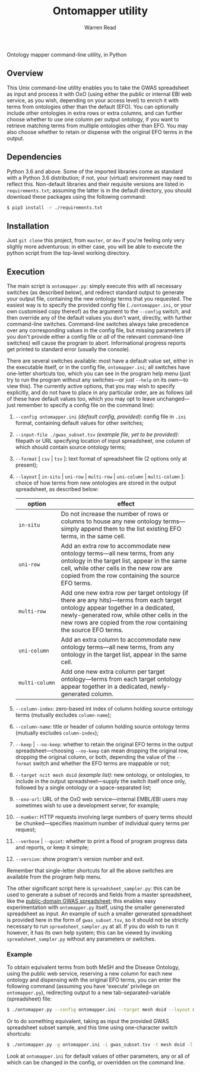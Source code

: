 #+TITLE: Ontomapper utility
#+AUTHOR: Warren Read
#+STARTUP: showall indent
#+OPTIONS: num:nil toc:nil


Ontology mapper command-line utility, in Python

** Overview

This Unix command-line utility enables you to take the GWAS spreadsheet as input
and process it with OxO (using either the public or internal EBI web service, as
you wish, depending on your access level) to enrich it with terms from
ontologies other than the default (EFO). You can optionally include other
ontologies in extra rows or extra columns, and can further choose whether to use
one column per output ontology, if you want to retrieve matching terms from
multiple ontologies other than EFO. You may also choose whether to retain or
dispense with the original EFO terms in the output.

** Dependencies

Python 3.6 and above. Some of the imported libraries come as standard with a
Python 3.6 distribution; if not, your (virtual) environment may need to reflect
this. Non-default libraries and their requisite versions are listed in
~requirements.txt~; assuming the latter is in the default directory, you should
download these packages using the following command:

#+BEGIN_SRC sh
  $ pip3 install -r ./requirements.txt
#+END_SRC

** Installation

Just ~git clone~ this project, from ~master~, or ~dev~ if you're feeling only
very slighly more adventurous: in either case, you will be able to execute the
python script from the top-level working directory.

** Execution

The main script is ~ontomapper.py~: simply execute this with all necessary
switches (as described below), and redirect standard output to generate your
output file, containing the new ontology terms that you requested. The easiest
way is to specify the provided config file (~./ontomapper.ini~, or your own
customised copy thereof) as the argument to the ~--config~ switch, and then
override any of the default values you don't want, directly, with further
command-line switches. Command-line switches always take precedence over any
corresponding values in the config file, but missing parameters (if you don't
provide either a config file or /all/ of the relevant command-line switches)
will cause the program to abort. Informational progress reports get printed to
standard error (usually the console).

There are several switches available: most have a default value set, either in
the executable itself, or in the config file, ~ontomapper.ini~; all switches
have one-letter shortcuts too, which you can see in the program help menu (just
try to run the program without any switches---or just ~--help~ on its own---to
view this). The currently active options, that you may wish to specify
explicitly, and do not have to place in any particular order, are as follows
(all of these have default values too, which you may opt to leave
unchanged---just remember to specify a config file on the command line):

1. ~--config ontomapper.ini~ /(default config, provided)/: config file in ~.ini~
   format, containing default values for other switches;
2. ~--input-file ./gwas_subset.tsv~ /(example file, yet to be provided)/:
   filepath or URL specifying location of input spreadsheet, one column of which
   should contain source ontology terms;
3. ~--format~ [ ~csv~ | ~tsv~ ]: text format of spreadsheet file (2 options only
   at present);
4. ~--layout~ [ ~in-situ~ | ~uni-row~ | ~multi-row~ | ~uni-column~ |
   ~multi-column~ ]: choice of how terms from new ontologies are stored in the
   output spreadsheet, as described below:

   | option         | effect                                                                                                                                                                                                                                              |
   |----------------+-----------------------------------------------------------------------------------------------------------------------------------------------------------------------------------------------------------------------------------------------------|
   | ~in‑situ~      | Do not increase the number of rows or columns to house any new ontology terms---simply append them to the list existing EFO terms, in the same cell.                                                                                                |
   | ~uni‑row~      | Add an extra row to accommodate new ontology terms---all new terms, from any ontology in the target list, appear in the same cell, while other cells in the new row are copied from the row containing the source EFO terms.                         |
   | ~multi‑row~    | Add one new extra row per target ontology (if there are any hits)---terms from each target ontology appear together in a dedicated, newly-generated row, while other cells in the new rows are copied from the row containing the source EFO terms. |
   | ~uni‑column~   | Add an extra column to accommodate new ontology terms---all new terms, from any ontology in the target list, appear in the same cell.                                                                                                               |
   | ~multi‑column~ | Add one new extra column per target ontology---terms from each target ontology appear together in a dedicated, newly-generated column.                                                                                                              |

5. ~--column-index~: zero-based int index of column holding source ontology
   terms (mutually excludes ~column-name~);
6. ~--column-name~: title or header of column holding source ontology terms
   (mutually excludes ~column-index~);
7. ~--keep~ | ~--no-keep~: whether to retain the original EFO terms in the
   output spreadsheet---choosing ~--no-keep~ can mean dropping the original row,
   dropping the original column, or both, depending the value of the ~--format~
   switch and whether the EFO terms are mappable or not;
8. ~--target ncit mesh doid~ /(example list)/: new ontology, or ontologies, to
   include in the output spreadsheet---supply the switch itself once only,
   followed by a single ontology or a space-separated list;
9. ~--oxo-url~: URL of the OxO web service---internal EMBL/EBI users may
   sometimes wish to use a development server, for example;
10. ~--number~: HTTP requests involving large numbers of query terms should be
    chunked---specifies maximum number of individual query terms per request;
11. ~--verbose~ | ~--quiet~: whether to print a flood of program progress data
    and reports, or keep it simple;
12. ~--version~: show program's version number and exit.

Remember that single-letter shortcuts for all the above switches are available
from the program help menu.

The other significant script here is ~spreadsheet_sampler.py~: this can be used
to generate a subset of records and fields from a master spreadsheet, like the
[[https://www.ebi.ac.uk/gwas/api/search/downloads/alternative][public-domain GWAS spreadsheet]]; this enables easy experimentation with
~ontomapper.py~ itself, using the smaller genenerated spreadsheet as input. An
example of such a smaller generated spreadsheet is provided here in the form of
~gwas_subset.tsv~, so it should not be strictly necessary to run
~spreadsheet_sampler.py~ at all. If you do wish to run it however, it has its
own help system; this can be viewed by invoking ~spreadsheet_sampler.py~ without
any parameters or switches.

*** Example

To obtain equivalent terms from both MeSH and the Disease Ontology, using the
public web service, reserving a new column for each new ontology and dispensing
with the original EFO terms, you can enter the following command (assuming you
have 'execute' privilege on ~ontomapper.py~), redirecting output to a new
tab-separated-variable (spreadsheet) file:

#+BEGIN_SRC sh
  $ ./ontomapper.py --config ontomapper.ini --target mesh doid --layout multi-column --no-keep > gwas_new.tsv
#+END_SRC

Or to do something equivalent, taking as input the provided GWAS spreadsheet
subset sample, and this time using one-character switch shortcuts:

#+BEGIN_SRC sh
  $ ./ontomapper.py -g ontomapper.ini -i gwas_subset.tsv -t mesh doid -l multi-column -d > gwas_new_subset.tsv
#+END_SRC

Look at ~ontomapper.ini~ for default values of other parameters, any or all of
which can be changed in the config, or overridden on the command line.
